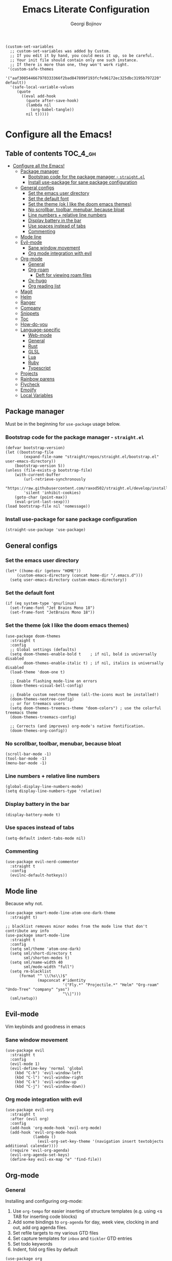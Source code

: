 #+begin_src elisp :comments link
(custom-set-variables
  ;; custom-set-variables was added by Custom.
  ;; If you edit it by hand, you could mess it up, so be careful.
  ;; Your init file should contain only one such instance.
  ;; If there is more than one, they won't work right.
 '(custom-safe-themes
   '("aaf300544667970333366f2bad847899f193fcfe96172ec325dbc3195b797220" default))
  '(safe-local-variable-values
     (quote
       ((eval add-hook
	     (quote after-save-hook)
	     (lambda nil
	       (org-babel-tangle))
	     nil t)))))
#+end_src

#+TITLE: Emacs Literate Configuration
#+AUTHOR: Georgi Bojinov
#+PROPERTY: header-args :tangle init.el

* Configure all the Emacs!
** Table of contents :TOC_4_gh:
- [[#configure-all-the-emacs][Configure all the Emacs!]]
  - [[#package-manager][Package manager]]
    - [[#bootstrap-code-for-the-package-manager---straightel][Bootstrap code for the package manager - ~straight.el~]]
    - [[#install-use-package-for-sane-package-configuration][Install use-package for sane package configuration]]
  - [[#general-configs][General configs]]
    - [[#set-the-emacs-user-directory][Set the emacs user directory]]
    - [[#set-the-default-font][Set the default font]]
    - [[#set-the-theme-ok-i-like-the-doom-emacs-themes][Set the theme (ok I like the doom emacs themes)]]
    - [[#no-scrollbar-toolbar-menubar-because-bloat][No scrollbar, toolbar, menubar, because bloat]]
    - [[#line-numbers--relative-line-numbers][Line numbers + relative line numbers]]
    - [[#display-battery-in-the-bar][Display battery in the bar]]
    - [[#use-spaces-instead-of-tabs][Use spaces instead of tabs]]
    - [[#commenting][Commenting]]
  - [[#mode-line][Mode line]]
  - [[#evil-mode][Evil-mode]]
    - [[#sane-window-movement][Sane window movement]]
    - [[#org-mode-integration-with-evil][Org mode integration with evil]]
  - [[#org-mode][Org-mode]]
    - [[#general][General]]
    - [[#org-roam][Org-roam]]
      - [[#deft-for-viewing-roam-files][Deft for viewing roam files]]
    - [[#ox-hugo][Ox-hugo]]
    - [[#org-reading-list][Org reading list]]
  - [[#magit][Magit]]
  - [[#helm][Helm]]
  - [[#ranger][Ranger]]
  - [[#company][Company]]
  - [[#snippets][Snippets]]
  - [[#toc][Toc]]
  - [[#how-do-you][How-do-you]]
  - [[#language-specific][Language-specific]]
    - [[#web-mode][Web-mode]]
    - [[#general-1][General]]
    - [[#rust][Rust]]
    - [[#glsl][GLSL]]
    - [[#lua][Lua]]
    - [[#ruby][Ruby]]
    - [[#typescript][Typescript]]
  - [[#projects][Projects]]
  - [[#rainbow-parens][Rainbow parens]]
  - [[#flycheck][Flycheck]]
  - [[#emojify][Emojify]]
  - [[#local-variables][Local Variables]]

** Package manager
Must be in the beginning for ~use-package~ usage below.
*** Bootstrap code for the package manager - ~straight.el~
#+begin_src elisp
(defvar bootstrap-version)
(let ((bootstrap-file
        (expand-file-name "straight/repos/straight.el/bootstrap.el" user-emacs-directory))
    (bootstrap-version 5))
(unless (file-exists-p bootstrap-file)
    (with-current-buffer
        (url-retrieve-synchronously
        "https://raw.githubusercontent.com/raxod502/straight.el/develop/install.el"
        'silent 'inhibit-cookies)
    (goto-char (point-max))
    (eval-print-last-sexp)))
(load bootstrap-file nil 'nomessage))
#+end_src

*** Install use-package for sane package configuration
#+begin_src elisp
(straight-use-package 'use-package)
#+end_src
** General configs
*** Set the emacs user directory
#+begin_src elisp
(let* ((home-dir (getenv "HOME"))
     (custom-emacs-directory (concat home-dir "/.emacs.d")))
  (setq user-emacs-directory custom-emacs-directory))
#+end_src
*** Set the default font
#+begin_src elisp
(if (eq system-type 'gnu/linux)
  (set-frame-font "Jet Brains Mono 18")
  (set-frame-font "JetBrains Mono 18"))
#+end_src
*** Set the theme (ok I like the doom emacs themes)
#+begin_src elisp
(use-package doom-themes
  :straight t
  :config
  ;; Global settings (defaults)
  (setq doom-themes-enable-bold t    ; if nil, bold is universally disabled
        doom-themes-enable-italic t) ; if nil, italics is universally disabled
  (load-theme 'doom-one t)

  ;; Enable flashing mode-line on errors
  (doom-themes-visual-bell-config)

  ;; Enable custom neotree theme (all-the-icons must be installed!)
  (doom-themes-neotree-config)
  ;; or for treemacs users
  (setq doom-themes-treemacs-theme "doom-colors") ; use the colorful treemacs theme
  (doom-themes-treemacs-config)

  ;; Corrects (and improves) org-mode's native fontification.
  (doom-themes-org-config))
#+end_src
*** No scrollbar, toolbar, menubar, because bloat
#+begin_src elisp
(scroll-bar-mode -1)
(tool-bar-mode -1)
(menu-bar-mode -1)
#+end_src
*** Line numbers + relative line numbers
#+begin_src elisp
(global-display-line-numbers-mode)
(setq display-line-numbers-type 'relative)
#+end_src
*** Display battery in the bar
#+begin_src elisp
(display-battery-mode t)
#+end_src
*** Use spaces instead of tabs
#+begin_src elisp
(setq-default indent-tabs-mode nil)
#+end_src
*** Commenting
#+begin_src elisp
(use-package evil-nerd-commenter
  :straight t
  :config
  (evilnc-default-hotkeys))  
#+end_src
** Mode line
Because why not.
#+begin_src elisp
(use-package smart-mode-line-atom-one-dark-theme
  :straight t)

;; blacklist removes minor modes from the mode line that don't contribute any info
(use-package smart-mode-line
  :straight t
  :config
  (setq sml/theme 'atom-one-dark)
  (setq sml/short-directory t
        sml/shorten-modes t)
  (setq sml/name-width 40
        sml/mode-width "full")
  (setq rm-blacklist
      (format "^ \\(%s\\)$"
              (mapconcat #'identity
                         '("Fly.*" "Projectile.*" "Helm" "Org-roam" "Undo-Tree" "company" "yas")
                         "\\|")))
  (sml/setup))
#+end_src
** Evil-mode
Vim keybinds and goodness in emacs

*** Sane window movement

#+begin_src elisp
(use-package evil
  :straight t
  :config
  (evil-mode 1)
  (evil-define-key 'normal 'global
    (kbd "C-h") 'evil-window-left
    (kbd "C-l") 'evil-window-right
    (kbd "C-k") 'evil-window-up
    (kbd "C-j") 'evil-window-down))
#+end_src

*** Org mode integration with evil

#+begin_src elisp
(use-package evil-org
  :straight t
  :after (evil org)
  :config
  (add-hook 'org-mode-hook 'evil-org-mode)
  (add-hook 'evil-org-mode-hook
            (lambda ()
              (evil-org-set-key-theme '(navigation insert textobjects additional calendar))))
  (require 'evil-org-agenda)
  (evil-org-agenda-set-keys)
  (define-key evil-ex-map "e" 'find-file))
#+end_src
** Org-mode
*** General
Installing and configuring org-mode:
1. Use ~org-tempo~ for easier inserting of structure templates
   (e.g. using <s TAB for inserting code blocks)
2. Add some bindings to ~org-agenda~ for day, week view, clocking in and out, add org agenda files.
3. Set refile targets to my various GTD files
4. Set capture templates for ~inbox~ and ~tickler~ GTD entries
5. Set todo keywords
6. Indent, fold org files by default

#+begin_src elisp
(use-package org
    :straight t
    :hook
    (org-mode . visual-line-mode)
    :config
    (require 'org-tempo)
    (eval-after-load 'org-agenda
    '(progn
        (evil-set-initial-state 'org-agenda-mode 'normal)
        (evil-define-key 'normal org-agenda-mode-map
          "vd" 'org-agenda-day-view
          "vw" 'org-agenda-week-view
          "I"  'org-agenda-clock-in
          "O"  'org-agenda-clock-out)))
    (setq org-refile-targets
        '(("~/Nextcloud/Orgzly/gtd.org" :maxlevel . 3)
          ("~/Nextcloud/Orgzly/someday.org" :level . 1)
          ("~/Nextcloud/Orgzly/tickler.org" :maxlevel . 2)))
    (setq org-capture-templates
        '(("t" "Todo [inbox]" entry
          (file+headline "~/Nextcloud/Orgzly/inbox.org" "Tasks")
          "* TODO %i%?")
          ("T" "Tickler" entry
          (file+headline "~/Nextcloud/Orgzly/tickler.org" "Tickler")
          "* TODO %i%? \n SCHEDULED: %T")))
    (setq org-todo-keywords '((sequence "TODO(t)" "WAITING(w)" "|" "DONE(d)" "CANCELLED(c)")))
    (setq org-agenda-files
    '("~/Nextcloud/Orgzly/gtd.org"
      "~/Nextcloud/Orgzly/tickler.org"
      "~/Nextcloud/Orgzly/inbox.org"
      "~/Nextcloud/org/work"))

    (setq org-startup-indented t)
    (setq org-startup-folded t)
    (setq org-indent-mode t)
    (setq org-log-done 'note)
    (setq org-tags-column 0)
    (setq org-agenda-tags-column 0)
    (setq org-src-preserve-indentation nil)
    (setq org-edit-src-content-indentation 0))
#+end_src

Like org bullets, but supercharged?

#+begin_src elisp
(use-package org-superstar
  :straight t
  :config
  (add-hook 'org-mode-hook (lambda () (org-superstar-mode 1))))
#+end_src
*** Org-roam
The notes (zettelkasten) god

#+begin_src elisp
(use-package org-roam
  :straight t
  :hook
  (after-init . org-roam-mode)
  :custom
  (org-roam-directory "~/Nextcloud/org-roam")
  :bind (:map org-roam-mode-map
    (("C-c n l" . org-roam)
     ("C-c n f" . org-roam-find-file)
     ("C-c n g" . org-roam-graph-show))
    :map org-mode-map
    (("C-c n i" . org-roam-insert))
    (("C-c n I" . org-roam-insert-immediate))))
#+end_src

**** Deft for viewing roam files

#+begin_src elisp
(use-package deft
  :straight t
  :after org
  :bind
  ("C-c n d" . deft)
  :custom
  (deft-recursive t)
  (deft-use-filter-string-for-filename t)
  (deft-default-extension "org")
  (deft-directory "~/Nextcloud/org-roam"))
#+end_src
*** Ox-hugo
Export org mode files to Hugo markdown.

#+begin_src elisp
(use-package ox-hugo
  :straight t
  :after ox)
#+end_src
*** Org reading list
Manage yer books.
#+begin_src elisp
(use-package org-books
  :straight t
  :after org
  :config
  (setq org-books-file "~/Nextcloud/org/reading_list.org"))
#+end_src
** Magit
The git supercharge

#+begin_src elisp
(use-package magit
  :straight t)
#+end_src

Something weird with ~emacsclient~ being installed with nix and magit not finding it when not started from a terminal (not sure if this is needed tbh)

#+begin_src elisp
(setq-default with-editor-emacsclient-executable "emacsclient")
#+end_src
** Helm
The searching god

#+begin_src elisp
(use-package helm
  :init
    (require 'helm-config)
    (setq helm-split-window-in-side-p t
          helm-move-to-line-cycle-in-source t)
  :config
    (helm-mode 1) ;; Most of Emacs prompts become helm-enabled
    (helm-autoresize-mode 1) ;; Helm resizes according to the number of candidates
    (global-set-key (kbd "C-x b") 'helm-buffers-list) ;; List buffers ( Emacs way )
    (define-key evil-ex-map "b" 'helm-buffers-list) ;; List buffers ( Vim way )
    (global-set-key (kbd "C-x r b") 'helm-bookmarks) ;; Bookmarks menu
    (global-set-key (kbd "C-x C-f") 'helm-find-files) ;; Finding files with Helm
    (global-set-key (kbd "M-c") 'helm-calcul-expression) ;; Use Helm for calculations
    (global-set-key (kbd "C-s") 'helm-occur)  ;; Replaces the default isearch keybinding
    (global-set-key (kbd "C-h a") 'helm-apropos)  ;; Helmized apropos interface
    (global-set-key (kbd "M-x") 'helm-M-x)  ;; Improved M-x menu
    (global-set-key (kbd "M-y") 'helm-show-kill-ring)  ;; Show kill ring, pick something to paste
  :straight t)
#+end_src
** Ranger
The better file manager for emacs

#+begin_src elisp
(use-package ranger
  :straight t
  :config
  (setq ranger-show-hidden t)
  (setq ranger-cleanup-on-disable t))
#+end_src
** Company
Complete all the things!

#+begin_src elisp
(use-package company
  :straight t
  :hook
  (after-init . global-company-mode))

(use-package company-lua
  :straight t
  :after (company)
  :hook (lua-mode my-lua-mode-company-init))
#+end_src

Completion for org-roam

#+begin_src elisp
;; FIXME this is deprecated and now inside org-roam
(use-package company-org-roam
  :straight (:host github :repo "org-roam/company-org-roam")
  :config
  (push 'company-org-roam company-backends))
#+end_src
** Snippets
#+begin_src elisp
(use-package yasnippet
  :straight t
  :demand t
  :custom
  (yas-also-auto-indent-first-line t)
  (yas-also-indent-empty-lines t)
  :config
  (yas-global-mode t))
#+end_src
** Toc
Table of contents on save for org files, it's awesome

#+begin_src elisp
(use-package toc-org
  :straight t
  :hook
  (org-mode . toc-org-mode))
#+end_src
** How-do-you
Your stack overflow and friends inside emacs (and the results are org files!)

#+begin_src elisp
(use-package howdoyou
  :straight t)
#+end_src

** Language-specific
*** Web-mode
For different types of templates and web markups and the like
#+begin_src elisp
(use-package web-mode
  :straight t
  :hook (web-mode . emmet-mode)
  :mode
  ("\\.erb\\'" . web-mode)
  ("\\.html?\\'" . web-mode))
#+end_src

Add emmet for tag completion and stuff

#+begin_src elisp
(use-package emmet-mode
  :straight t)
#+end_src
*** General
For your general language needs.
#+begin_src elisp
(use-package lsp-mode
  :straight t
  :custom
  (lsp-rust-server 'rust-analyzer)
  (lsp-rust-analyzer-server-command "/usr/bin/rust-analyzer")
  :hook
  (rust-mode . lsp)
  (ruby-mode . lsp)
  :commands lsp)

(use-package helm-lsp
  :straight t
  :commands helm-lsp-workspace-symbol)

(use-package lsp-ui 
  :straight t
  :commands lsp-ui-mode)
#+end_src
*** Rust
#+begin_src elisp
(use-package rust-mode
  :straight t
  :config
  (setq rust-format-on-save t))
#+end_src
*** GLSL
For those pesky shaders.
#+begin_src elisp
(use-package glsl-mode
  :straight t)
#+end_src
*** Lua
#+begin_src elisp
(defun set-company-backends-for-lua()
  "Set lua company backend."
  (setq-local company-backends '(
                                 (
                                  company-lsp
                                  company-lua
                                  company-keywords
                                  company-gtags
                                  company-yasnippet
                                  )
                                 company-capf
                                 company-dabbrev-code
                                 company-files
                                 )))

(use-package lua-mode
  :straight t
  :hook (lua-mode . set-company-backends-for-lua))

(use-package love-minor-mode
  :straight t
  :hook (lua-mode . love-minor-mode)
  :config
  (setq love-exe "/usr/bin/love"))
#+end_src
*** Ruby
#+begin_src elisp
(use-package projectile-rails
  :straight t
  :config
  (projectile-rails-global-mode))
#+end_src
*** Typescript
#+begin_src elisp
(use-package typescript-mode
  :straight t
  :mode
  ("\\.ts\\'" . typescript-mode))

(use-package tide
  :straight t
  :after (typescript-mode company)
  :hook ((typescript-mode . tide-setup)
         (typescript-mode . tide-hl-identifier-mode)
         (before-save . tide-format-before-save)))
#+end_src
** Projects
#+begin_src elisp
(use-package projectile
  :straight t
  :config 
  (define-key projectile-mode-map (kbd "s-p") 'projectile-command-map)
  (define-key projectile-mode-map (kbd "C-c p") 'projectile-command-map)
  (projectile-mode +1))
#+end_src

#+begin_src elisp
(use-package helm-projectile
  :straight t)
#+end_src
** Rainbow parens
To have parens make sense
#+begin_src elisp
(use-package rainbow-delimiters
  :straight t
  :hook (prog-mode . rainbow-delimiters-mode))
#+end_src
** Flycheck
For all the errors in the world
#+begin_src elisp
(use-package flycheck
  :straight t
  :init (global-flycheck-mode))

(use-package flycheck-pos-tip
  :straight t
  :after flycheck
  :hook (flycheck-mode . flycheck-pos-tip-mode))
#+end_src
** Emojify
Ugh.
#+begin_src elisp
(use-package emojify
  :straight t
  :init (global-emojify-mode))
#+end_src
** Local Variables
Adds a hook to tangle the file to ~init.el~ after saving.
# Local Variables:
# eval: (add-hook 'after-save-hook (lambda ()(org-babel-tangle)) nil t)
# End:

